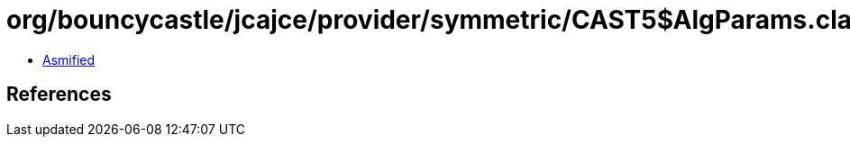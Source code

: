 = org/bouncycastle/jcajce/provider/symmetric/CAST5$AlgParams.class

 - link:CAST5$AlgParams-asmified.java[Asmified]

== References

